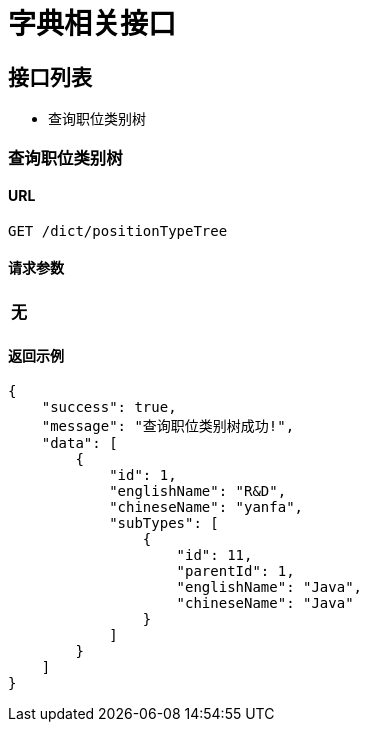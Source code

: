 = 字典相关接口

== 接口列表
- 查询职位类别树


=== 查询职位类别树

==== URL
```
GET /dict/positionTypeTree
```

==== 请求参数
[options="header"]
|======
无
|======

==== 返回示例
```json
{
    "success": true,
    "message": "查询职位类别树成功!",
    "data": [
        {
            "id": 1,
            "englishName": "R&D",
            "chineseName": "yanfa",
            "subTypes": [
                {
                    "id": 11,
                    "parentId": 1,
                    "englishName": "Java",
                    "chineseName": "Java"
                }
            ]
        }
    ]
}
```